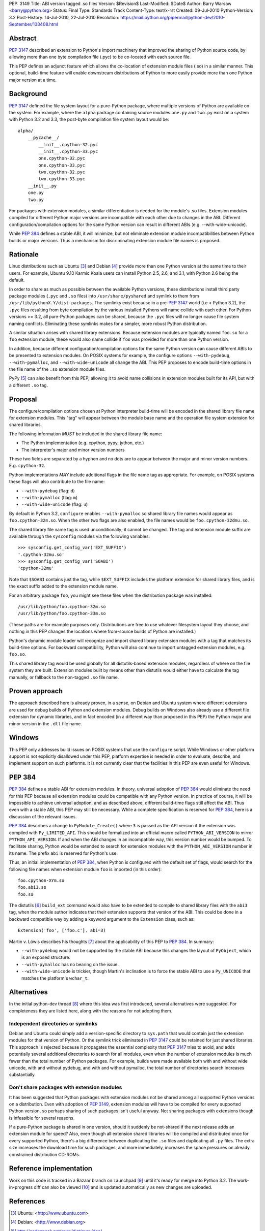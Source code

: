 PEP: 3149
Title: ABI version tagged .so files
Version: $Revision$
Last-Modified: $Date$
Author: Barry Warsaw <barry@python.org>
Status: Final
Type: Standards Track
Content-Type: text/x-rst
Created: 09-Jul-2010
Python-Version: 3.2
Post-History: 14-Jul-2010, 22-Jul-2010
Resolution: https://mail.python.org/pipermail/python-dev/2010-September/103408.html


Abstract
========

:pep:`3147` described an extension to Python's import machinery that
improved the sharing of Python source code, by allowing more than one
byte compilation file (.pyc) to be co-located with each source file.

This PEP defines an adjunct feature which allows the co-location of
extension module files (.so) in a similar manner.  This optional,
build-time feature will enable downstream distributions of Python to
more easily provide more than one Python major version at a time.


Background
==========

:pep:`3147` defined the file system layout for a pure-Python package,
where multiple versions of Python are available on the system.  For
example, where the ``alpha`` package containing source modules ``one.py``
and ``two.py`` exist on a system with Python 3.2 and 3.3, the post-byte
compilation file system layout would be::

    alpha/
        __pycache__/
            __init__.cpython-32.pyc
            __init__.cpython-33.pyc
            one.cpython-32.pyc
            one.cpython-33.pyc
            two.cpython-32.pyc
            two.cpython-33.pyc
        __init__.py
        one.py
        two.py

For packages with extension modules, a similar differentiation is
needed for the module's .so files.  Extension modules compiled for
different Python major versions are incompatible with each other due
to changes in the ABI.  Different configuration/compilation options
for the same Python version can result in different ABIs
(e.g. --with-wide-unicode).

While :pep:`384` defines a stable ABI, it will minimize, but not
eliminate extension module incompatibilities between Python builds or
major versions.  Thus a mechanism for discriminating extension module
file names is proposed.


Rationale
=========

Linux distributions such as Ubuntu [3]_ and Debian [4]_ provide more
than one Python version at the same time to their users.  For example,
Ubuntu 9.10 Karmic Koala users can install Python 2.5, 2.6, and 3.1,
with Python 2.6 being the default.

In order to share as much as possible between the available Python
versions, these distributions install third party package modules
(``.pyc`` and ``.so`` files) into ``/usr/share/pyshared`` and symlink to
them from ``/usr/lib/pythonX.Y/dist-packages``.  The symlinks exist
because in a pre-:pep:`3147` world (i.e < Python 3.2), the ``.pyc`` files
resulting from byte compilation by the various installed Pythons will
name collide with each other.  For Python versions >= 3.2, all
pure-Python packages can be shared, because the ``.pyc`` files will no
longer cause file system naming conflicts.  Eliminating these symlinks
makes for a simpler, more robust Python distribution.

A similar situation arises with shared library extensions.  Because
extension modules are typically named ``foo.so`` for a ``foo`` extension
module, these would also name collide if ``foo`` was provided for more
than one Python version.

In addition, because different configuration/compilation options for
the same Python version can cause different ABIs to be presented to
extension modules.  On POSIX systems for example, the configure
options ``--with-pydebug``, ``--with-pymalloc``, and
``--with-wide-unicode`` all change the ABI.  This PEP proposes to
encode build-time options in the file name of the ``.so`` extension
module files.

PyPy [5]_ can also benefit from this PEP, allowing it to avoid name
collisions in extension modules built for its API, but with a
different ``.so`` tag.


Proposal
========

The configure/compilation options chosen at Python interpreter
build-time will be encoded in the shared library file name for
extension modules.  This "tag" will appear between the module base
name and the operation file system extension for shared libraries.

The following information *MUST* be included in the shared library
file name:

* The Python implementation (e.g. cpython, pypy, jython, etc.)
* The interpreter's major and minor version numbers

These two fields are separated by a hyphen and no dots are to appear
between the major and minor version numbers.  E.g. ``cpython-32``.

Python implementations *MAY* include additional flags in the file name
tag as appropriate.  For example, on POSIX systems these flags will
also contribute to the file name:

* ``--with-pydebug`` (flag: ``d``)
* ``--with-pymalloc`` (flag: ``m``)
* ``--with-wide-unicode`` (flag: ``u``)

By default in Python 3.2, ``configure`` enables ``--with-pymalloc`` so
shared library file names would appear as ``foo.cpython-32m.so``.
When the other two flags are also enabled, the file names would be
``foo.cpython-32dmu.so``.

The shared library file name tag is used unconditionally; it cannot be
changed.  The tag and extension module suffix are available through
the ``sysconfig`` modules via the following variables::

    >>> sysconfig.get_config_var('EXT_SUFFIX')
    '.cpython-32mu.so'
    >>> sysconfig.get_config_var('SOABI')
    'cpython-32mu'

Note that ``$SOABI`` contains just the tag, while ``$EXT_SUFFIX`` includes the
platform extension for shared library files, and is the exact suffix
added to the extension module name.

For an arbitrary package ``foo``, you might see these files when the
distribution package was installed::

    /usr/lib/python/foo.cpython-32m.so
    /usr/lib/python/foo.cpython-33m.so

(These paths are for example purposes only.  Distributions are free to
use whatever filesystem layout they choose, and nothing in this PEP
changes the locations where from-source builds of Python are
installed.)

Python's dynamic module loader will recognize and import shared
library extension modules with a tag that matches its build-time
options.  For backward compatibility, Python will also continue to
import untagged extension modules, e.g. ``foo.so``.

This shared library tag would be used globally for all distutils-based
extension modules, regardless of where on the file system they are
built.  Extension modules built by means other than distutils would
either have to calculate the tag manually, or fallback to the
non-tagged ``.so`` file name.


Proven approach
===============

The approach described here is already proven, in a sense, on Debian
and Ubuntu system where different extensions are used for debug builds
of Python and extension modules.  Debug builds on Windows also already
use a different file extension for dynamic libraries, and in fact
encoded (in a different way than proposed in this PEP) the Python
major and minor version in the ``.dll`` file name.


Windows
=======

This PEP only addresses build issues on POSIX systems that use the
``configure`` script.  While Windows or other platform support is not
explicitly disallowed under this PEP, platform expertise is needed in
order to evaluate, describe, and implement support on such platforms.
It is not currently clear that the facilities in this PEP are even
useful for Windows.


PEP 384
=======

:pep:`384` defines a stable ABI for extension modules.  In theory,
universal adoption of :pep:`384` would eliminate the need for this PEP
because all extension modules could be compatible with any Python
version.  In practice of course, it will be impossible to achieve
universal adoption, and as described above, different build-time flags
still affect the ABI.  Thus even with a stable ABI, this PEP may still
be necessary.  While a complete specification is reserved for :pep:`384`,
here is a discussion of the relevant issues.

:pep:`384` describes a change to ``PyModule_Create()`` where ``3`` is
passed as the API version if the extension was compiled with
``Py_LIMITED_API``.  This should be formalized into an official macro
called ``PYTHON_ABI_VERSION`` to mirror ``PYTHON_API_VERSION``.  If
and when the ABI changes in an incompatible way, this version number
would be bumped.  To facilitate sharing, Python would be extended to
search for extension modules with the ``PYTHON_ABI_VERSION`` number in
its name.  The prefix ``abi`` is reserved for Python's use.

Thus, an initial implementation of :pep:`384`, when Python is configured
with the default set of flags, would search for the following file
names when extension module ``foo`` is imported (in this order)::

    foo.cpython-XYm.so
    foo.abi3.so
    foo.so

The distutils [6]_ ``build_ext`` command would also have to be
extended to compile to shared library files with the ``abi3`` tag,
when the module author indicates that their extension supports that
version of the ABI.  This could be done in a backward compatible way
by adding a keyword argument to the ``Extension`` class, such as::

    Extension('foo', ['foo.c'], abi=3)

Martin v. Löwis describes his thoughts [7]_ about the applicability of this
PEP to :pep:`384`.  In summary:

* ``--with-pydebug`` would not be supported by the stable ABI because
  this changes the layout of ``PyObject``, which is an exposed
  structure.
* ``--with-pymalloc`` has no bearing on the issue.
* ``--with-wide-unicode`` is trickier, though Martin's inclination is
  to force the stable ABI to use a ``Py_UNICODE`` that matches the
  platform's ``wchar_t``.


Alternatives
============

In the initial python-dev thread [8]_ where this idea was first
introduced, several alternatives were suggested.  For completeness
they are listed here, along with the reasons for not adopting them.


Independent directories or symlinks
-----------------------------------

Debian and Ubuntu could simply add a version-specific directory to
``sys.path`` that would contain just the extension modules for that
version of Python.  Or the symlink trick eliminated in :pep:`3147` could
be retained for just shared libraries.  This approach is rejected
because it propagates the essential complexity that :pep:`3147` tries to
avoid, and adds potentially several additional directories to search
for all modules, even when the number of extension modules is much
fewer than the total number of Python packages.  For example, builds
were made available both with and without wide unicode, with and
without pydebug, and with and without pymalloc, the total number of
directories search increases substantially.


Don't share packages with extension modules
-------------------------------------------

It has been suggested that Python packages with extension modules not
be shared among all supported Python versions on a distribution.  Even
with adoption of :pep:`3149`, extension modules will have to be compiled
for every supported Python version, so perhaps sharing of such
packages isn't useful anyway.  Not sharing packages with extensions
though is infeasible for several reasons.

If a pure-Python package is shared in one version, should it suddenly
be not-shared if the next release adds an extension module for speed?
Also, even though all extension shared libraries will be compiled and
distributed once for every supported Python, there's a big difference
between duplicating the ``.so`` files and duplicating all ``.py`` files.
The extra size increases the download time for such packages, and more
immediately, increases the space pressures on already constrained
distribution CD-ROMs.


Reference implementation
========================

Work on this code is tracked in a Bazaar branch on Launchpad [9]_
until it's ready for merge into Python 3.2.  The work-in-progress diff
can also be viewed [10]_ and is updated automatically as new changes
are uploaded.


References
==========

.. [3] Ubuntu: <http://www.ubuntu.com>

.. [4] Debian: <http://www.debian.org>

.. [5] http://codespeak.net/pypy/dist/pypy/doc/

.. [6] http://docs.python.org/py3k/distutils/index.html

.. [7] https://mail.python.org/pipermail/python-dev/2010-August/103330.html

.. [8] https://mail.python.org/pipermail/python-dev/2010-June/100998.html

.. [9] https://code.edge.launchpad.net/~barry/python/sovers

.. [10] https://code.edge.launchpad.net/~barry/python/sovers/+merge/29411


Copyright
=========

This document has been placed in the public domain.



..
   Local Variables:
   mode: indented-text
   indent-tabs-mode: nil
   sentence-end-double-space: t
   fill-column: 70
   coding: utf-8
   End:
